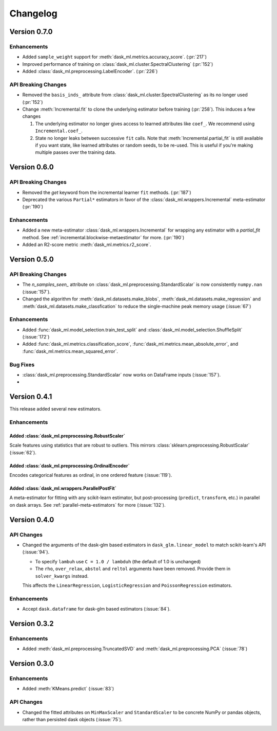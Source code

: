 Changelog
=========

Version 0.7.0
~~~~~~~~~~~~~

Enhancements
------------

- Added ``sample_weight`` support for :meth:`dask_ml.metrics.accuracy_score`. (:pr:`217`)
- Improved performance of training on :class:`dask_ml.cluster.SpectralClustering` (:pr:`152`)
- Added :class:`dask_ml.preprocessing.LabelEncoder`. (:pr:`226`)

API Breaking Changes
--------------------

- Removed the ``basis_inds_`` attribute from :class:`dask_ml.cluster.SpectralClustering` as its no longer used (:pr:`152`)
- Change :meth:`Incremental.fit` to clone the underlying estimator before training (:pr:`258`). This induces a few changes

  1. The underlying estimator no longer gives access to learned attributes like ``coef_``. We recommend using
     ``Incremental.coef_``.
  2. State no longer leaks between successive ``fit`` calls. Note that :meth:`Incremental.partial_fit` is still available
     if you want state, like learned attributes or random seeds, to be re-used. This is useful if you're making multiple
     passes over the training data.


Version 0.6.0
~~~~~~~~~~~~~

API Breaking Changes
--------------------

- Removed the `get` keyword from the incremental learner ``fit`` methods. (:pr:`187`)
- Deprecated the various ``Partial*`` estimators in favor of the :class:`dask_ml.wrappers.Incremental` meta-estimator (:pr:`190`)

Enhancements
------------

- Added a new meta-estimator :class:`dask_ml.wrappers.Incremental` for wrapping any estimator with a `partial_fit` method. See :ref:`incremental.blockwise-metaestimator` for more. (:pr:`190`)
- Added an R2-score metric :meth:`dask_ml.metrics.r2_score`.

Version 0.5.0
~~~~~~~~~~~~~

API Breaking Changes
--------------------

- The `n_samples_seen_` attribute on :class:`dask_ml.preprocessing.StandardScalar` is now consistently ``numpy.nan`` (:issue:`157`).
- Changed the algorithm for :meth:`dask_ml.datasets.make_blobs`, :meth:`dask_ml.datasets.make_regression` and :meth:`dask_ml.datasets.make_classfication` to reduce the single-machine peak memory usage (:issue:`67`)

Enhancements
------------

- Added :func:`dask_ml.model_selection.train_test_split` and :class:`dask_ml.model_selection.ShuffleSplit` (:issue:`172`)
- Added :func:`dask_ml.metrics.classification_score`, :func:`dask_ml.metrics.mean_absolute_error`, and :func:`dask_ml.metrics.mean_squared_error`.


Bug Fixes
---------

- :class:`dask_ml.preprocessing.StandardScalar` now works on DataFrame inputs (:issue:`157`).
-

Version 0.4.1
~~~~~~~~~~~~~

This release added several new estimators.

Enhancements
------------

Added :class:`dask_ml.preprocessing.RobustScaler`
"""""""""""""""""""""""""""""""""""""""""""""""""

Scale features using statistics that are robust to outliers. This mirrors
:class:`sklearn.preprocessing.RobustScalar` (:issue:`62`).

Added :class:`dask_ml.preprocessing.OrdinalEncoder`
"""""""""""""""""""""""""""""""""""""""""""""""""""

Encodes categorical features as ordinal, in one ordered feature (:issue:`119`).

Added :class:`dask_ml.wrappers.ParallelPostFit`
"""""""""""""""""""""""""""""""""""""""""""""""

A meta-estimator for fitting with any scikit-learn estimator, but post-processing
(``predict``, ``transform``, etc.) in parallel on dask arrays.
See :ref:`parallel-meta-estimators` for more (:issue:`132`).

Version 0.4.0
~~~~~~~~~~~~~

API Changes
-----------

- Changed the arguments of the dask-glm based estimators in
  ``dask_glm.linear_model`` to match scikit-learn's API (:issue:`94`).

  * To specify ``lambuh`` use ``C = 1.0 / lambduh`` (the default of 1.0 is
    unchanged)
  * The ``rho``, ``over_relax``, ``abstol`` and ``reltol`` arguments have been
    removed. Provide them in ``solver_kwargs`` instead.

  This affects the ``LinearRegression``, ``LogisticRegression`` and
  ``PoissonRegression`` estimators.

Enhancements
------------

- Accept ``dask.dataframe`` for dask-glm based estimators (:issue:`84`).

Version 0.3.2
~~~~~~~~~~~~~

Enhancements
------------

- Added :meth:`dask_ml.preprocessing.TruncatedSVD` and
  :meth:`dask_ml.preprocessing.PCA` (:issue:`78`)

Version 0.3.0
~~~~~~~~~~~~~

Enhancements
------------

- Added :meth:`KMeans.predict` (:issue:`83`)

API Changes
-----------

- Changed the fitted attributes on ``MinMaxScaler`` and ``StandardScaler`` to be
  concrete NumPy or pandas objects, rather than persisted dask objects
  (:issue:`75`).
